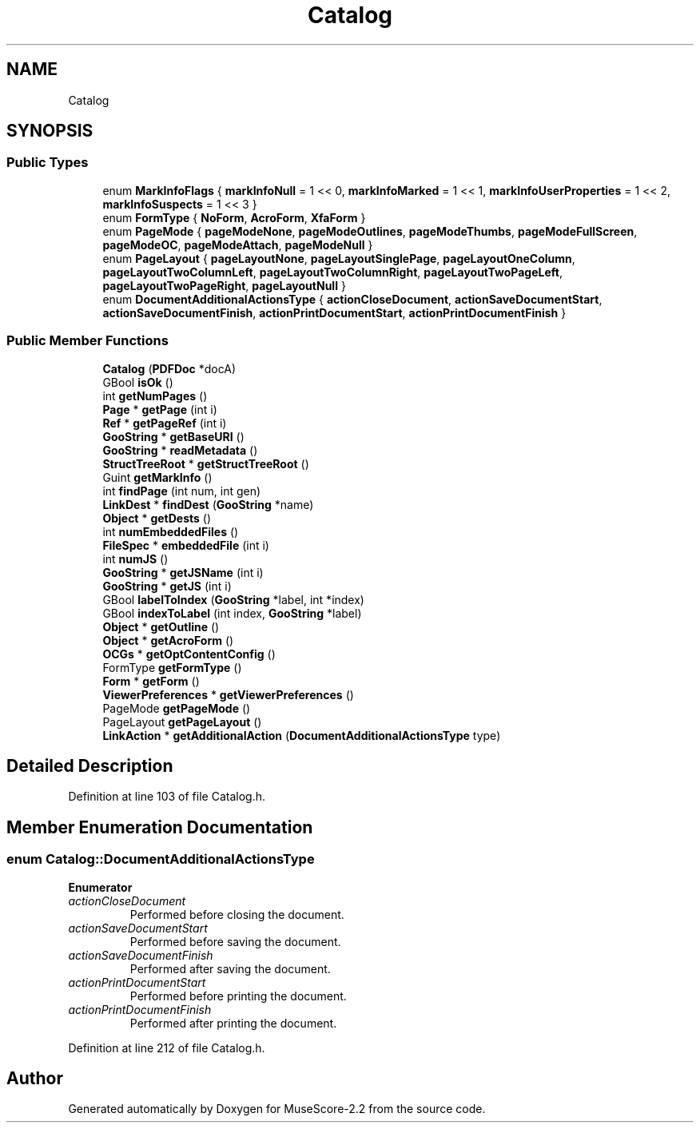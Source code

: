 .TH "Catalog" 3 "Mon Jun 5 2017" "MuseScore-2.2" \" -*- nroff -*-
.ad l
.nh
.SH NAME
Catalog
.SH SYNOPSIS
.br
.PP
.SS "Public Types"

.in +1c
.ti -1c
.RI "enum \fBMarkInfoFlags\fP { \fBmarkInfoNull\fP = 1 << 0, \fBmarkInfoMarked\fP = 1 << 1, \fBmarkInfoUserProperties\fP = 1 << 2, \fBmarkInfoSuspects\fP = 1 << 3 }"
.br
.ti -1c
.RI "enum \fBFormType\fP { \fBNoForm\fP, \fBAcroForm\fP, \fBXfaForm\fP }"
.br
.ti -1c
.RI "enum \fBPageMode\fP { \fBpageModeNone\fP, \fBpageModeOutlines\fP, \fBpageModeThumbs\fP, \fBpageModeFullScreen\fP, \fBpageModeOC\fP, \fBpageModeAttach\fP, \fBpageModeNull\fP }"
.br
.ti -1c
.RI "enum \fBPageLayout\fP { \fBpageLayoutNone\fP, \fBpageLayoutSinglePage\fP, \fBpageLayoutOneColumn\fP, \fBpageLayoutTwoColumnLeft\fP, \fBpageLayoutTwoColumnRight\fP, \fBpageLayoutTwoPageLeft\fP, \fBpageLayoutTwoPageRight\fP, \fBpageLayoutNull\fP }"
.br
.ti -1c
.RI "enum \fBDocumentAdditionalActionsType\fP { \fBactionCloseDocument\fP, \fBactionSaveDocumentStart\fP, \fBactionSaveDocumentFinish\fP, \fBactionPrintDocumentStart\fP, \fBactionPrintDocumentFinish\fP }"
.br
.in -1c
.SS "Public Member Functions"

.in +1c
.ti -1c
.RI "\fBCatalog\fP (\fBPDFDoc\fP *docA)"
.br
.ti -1c
.RI "GBool \fBisOk\fP ()"
.br
.ti -1c
.RI "int \fBgetNumPages\fP ()"
.br
.ti -1c
.RI "\fBPage\fP * \fBgetPage\fP (int i)"
.br
.ti -1c
.RI "\fBRef\fP * \fBgetPageRef\fP (int i)"
.br
.ti -1c
.RI "\fBGooString\fP * \fBgetBaseURI\fP ()"
.br
.ti -1c
.RI "\fBGooString\fP * \fBreadMetadata\fP ()"
.br
.ti -1c
.RI "\fBStructTreeRoot\fP * \fBgetStructTreeRoot\fP ()"
.br
.ti -1c
.RI "Guint \fBgetMarkInfo\fP ()"
.br
.ti -1c
.RI "int \fBfindPage\fP (int num, int gen)"
.br
.ti -1c
.RI "\fBLinkDest\fP * \fBfindDest\fP (\fBGooString\fP *name)"
.br
.ti -1c
.RI "\fBObject\fP * \fBgetDests\fP ()"
.br
.ti -1c
.RI "int \fBnumEmbeddedFiles\fP ()"
.br
.ti -1c
.RI "\fBFileSpec\fP * \fBembeddedFile\fP (int i)"
.br
.ti -1c
.RI "int \fBnumJS\fP ()"
.br
.ti -1c
.RI "\fBGooString\fP * \fBgetJSName\fP (int i)"
.br
.ti -1c
.RI "\fBGooString\fP * \fBgetJS\fP (int i)"
.br
.ti -1c
.RI "GBool \fBlabelToIndex\fP (\fBGooString\fP *label, int *index)"
.br
.ti -1c
.RI "GBool \fBindexToLabel\fP (int index, \fBGooString\fP *label)"
.br
.ti -1c
.RI "\fBObject\fP * \fBgetOutline\fP ()"
.br
.ti -1c
.RI "\fBObject\fP * \fBgetAcroForm\fP ()"
.br
.ti -1c
.RI "\fBOCGs\fP * \fBgetOptContentConfig\fP ()"
.br
.ti -1c
.RI "FormType \fBgetFormType\fP ()"
.br
.ti -1c
.RI "\fBForm\fP * \fBgetForm\fP ()"
.br
.ti -1c
.RI "\fBViewerPreferences\fP * \fBgetViewerPreferences\fP ()"
.br
.ti -1c
.RI "PageMode \fBgetPageMode\fP ()"
.br
.ti -1c
.RI "PageLayout \fBgetPageLayout\fP ()"
.br
.ti -1c
.RI "\fBLinkAction\fP * \fBgetAdditionalAction\fP (\fBDocumentAdditionalActionsType\fP type)"
.br
.in -1c
.SH "Detailed Description"
.PP 
Definition at line 103 of file Catalog\&.h\&.
.SH "Member Enumeration Documentation"
.PP 
.SS "enum \fBCatalog::DocumentAdditionalActionsType\fP"

.PP
\fBEnumerator\fP
.in +1c
.TP
\fB\fIactionCloseDocument \fP\fP
Performed before closing the document\&. 
.TP
\fB\fIactionSaveDocumentStart \fP\fP
Performed before saving the document\&. 
.TP
\fB\fIactionSaveDocumentFinish \fP\fP
Performed after saving the document\&. 
.TP
\fB\fIactionPrintDocumentStart \fP\fP
Performed before printing the document\&. 
.TP
\fB\fIactionPrintDocumentFinish \fP\fP
Performed after printing the document\&. 
.PP
Definition at line 212 of file Catalog\&.h\&.

.SH "Author"
.PP 
Generated automatically by Doxygen for MuseScore-2\&.2 from the source code\&.
